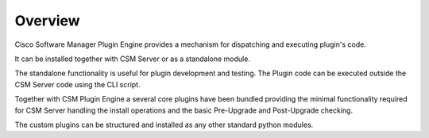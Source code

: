 Overview
========

Cisco Software Manager Plugin Engine provides a mechanism for dispatching
and executing plugin's code.

It can be installed together with CSM Server or as a standalone module.

The standalone functionality is useful for plugin development and testing.
The Plugin code can be executed outside the CSM Server code using the CLI script.

Together with CSM Plugin Engine a several core plugins have been bundled providing
the minimal functionality required for CSM Server handling the install operations and
the basic Pre-Upgrade and Post-Upgrade checking.


The custom plugins can be structured and installed as any other standard python modules.
